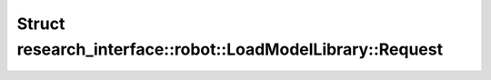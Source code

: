 Struct research_interface::robot::LoadModelLibrary::Request
===========================================================

.. doxygenstruct:: research_interface::robot::LoadModelLibrary::Request
